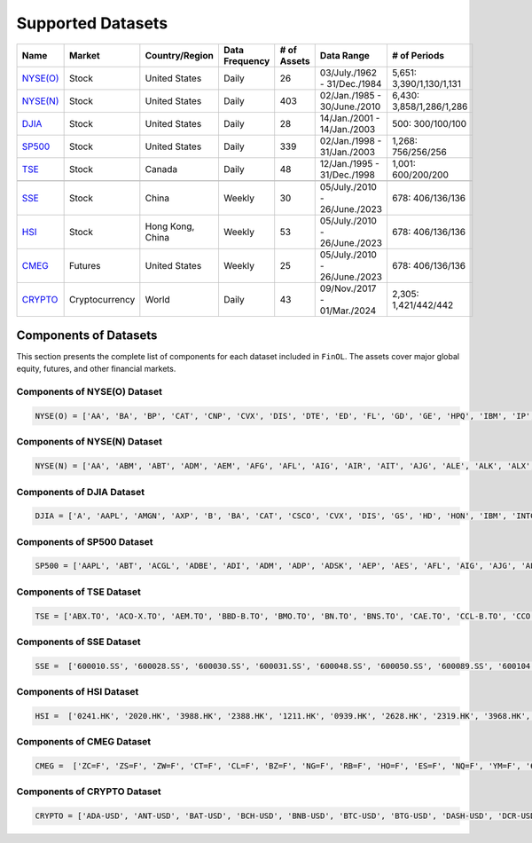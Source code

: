Supported Datasets
==================

.. container::

   +--------------------------+----------------+-----------------+-----------+--------+---------------+--------------------+
   | Name                     | Market         | Country/Region  | Data      | # of   | Data Range    | # of               |
   |                          |                |                 | Frequency | Assets |               | Periods            |
   +==========================+================+=================+===========+========+===============+====================+
   | `NYSE(O)                 | Stock          | United States   | Daily     | 26     | 03/July./1962 | 5,651:             |
   | <https://github.com/ai   |                |                 |           |        | -             | 3,390/1,130/1,131  |
   | 4finol/FinOL_data/tree/m |                |                 |           |        | 31/Dec./1984  |                    |
   | ain/datasets/NYSE(O)>`__ |                |                 |           |        |               |                    |
   |                          |                |                 |           |        |               |                    |
   +--------------------------+----------------+-----------------+-----------+--------+---------------+--------------------+
   | `NYSE(N)                 | Stock          | United States   | Daily     | 403    | 02/Jan./1985  | 6,430:             |
   | <https://github.com/ai   |                |                 |           |        | -             | 3,858/1,286/1,286  |
   | 4finol/FinOL_data/tree/m |                |                 |           |        | 30/June./2010 |                    |
   | ain/datasets/NYSE(N)>`__ |                |                 |           |        |               |                    |
   |                          |                |                 |           |        |               |                    |
   +--------------------------+----------------+-----------------+-----------+--------+---------------+--------------------+
   | `DJIA                    | Stock          | United States   | Daily     | 28     | 14/Jan./2001  | 500:               |
   | <https://github.com      |                |                 |           |        | -             | 300/100/100        |
   | /ai4finol/FinOL_data/tre |                |                 |           |        | 14/Jan./2003  |                    |
   | e/main/datasets/DJIA>`__ |                |                 |           |        |               |                    |
   |                          |                |                 |           |        |               |                    |
   +--------------------------+----------------+-----------------+-----------+--------+---------------+--------------------+
   | `SP500                   | Stock          | United States   | Daily     | 339    | 02/Jan./1998  | 1,268:             |
   | <https://github.com/     |                |                 |           |        | -             | 756/256/256        |
   | ai4finol/FinOL_data/tree |                |                 |           |        | 31/Jan./2003  |                    |
   | /main/datasets/SP500>`__ |                |                 |           |        |               |                    |
   |                          |                |                 |           |        |               |                    |
   +--------------------------+----------------+-----------------+-----------+--------+---------------+--------------------+
   | `TSE <https://github.co  | Stock          | Canada          | Daily     | 48     | 12/Jan./1995  | 1,001:             |
   | m/ai4finol/FinOL_data/tr |                |                 |           |        | -             | 600/200/200        |
   | ee/main/datasets/TSE>`__ |                |                 |           |        | 31/Dec./1998  |                    |
   |                          |                |                 |           |        |               |                    |
   +--------------------------+----------------+-----------------+-----------+--------+---------------+--------------------+
   |                          |                |                 |           |        |               |                    |
   +--------------------------+----------------+-----------------+-----------+--------+---------------+--------------------+
   | `SSE <https://github.co  | Stock          | China           | Weekly    | 30     | 05/July./2010 | 678:               |
   | m/ai4finol/FinOL_data/tr |                |                 |           |        | -             | 406/136/136        |
   | ee/main/datasets/SSE>`__ |                |                 |           |        | 26/June./2023 |                    |
   |                          |                |                 |           |        |               |                    |
   +--------------------------+----------------+-----------------+-----------+--------+---------------+--------------------+
   | `HSI <https://github.co  | Stock          | Hong Kong, China| Weekly    | 53     | 05/July./2010 | 678:               |
   | m/ai4finol/FinOL_data/tr |                |                 |           |        | -             | 406/136/136        |
   | ee/main/datasets/HSI>`__ |                |                 |           |        | 26/June./2023 |                    |
   |                          |                |                 |           |        |               |                    |
   +--------------------------+----------------+-----------------+-----------+--------+---------------+--------------------+
   | `CMEG                    | Futures        | United States   | Weekly    | 25     | 05/July./2010 | 678:               |
   | <https://github.com      |                |                 |           |        | -             | 406/136/136        |
   | /ai4finol/FinOL_data/tre |                |                 |           |        | 26/June./2023 |                    |
   | e/main/datasets/CMEG>`__ |                |                 |           |        |               |                    |
   |                          |                |                 |           |        |               |                    |
   +--------------------------+----------------+-----------------+-----------+--------+---------------+--------------------+
   | `CRYPTO                  | Cryptocurrency | World           | Daily     | 43     | 09/Nov./2017  | 2,305:             |
   | <https://github.com/a    |                |                 |           |        | -             | 1,421/442/442      |
   | i4finol/FinOL_data/tree/ |                |                 |           |        | 01/Mar./2024  |                    |
   | main/datasets/CRYPTO>`__ |                |                 |           |        |               |                    |
   |                          |                |                 |           |        |               |                    |
   +--------------------------+----------------+-----------------+-----------+--------+---------------+--------------------+


Components of Datasets
----------------------

This section presents the complete list of components for each dataset included in
``FinOL``. The assets cover major global equity, futures, and other financial markets.

Components of NYSE(O) Dataset
~~~~~~~~~~~~~~~~~~~~~~~~~~~~~

.. code-block:: bash

	NYSE(O) = ['AA', 'BA', 'BP', 'CAT', 'CNP', 'CVX', 'DIS', 'DTE', 'ED', 'FL', 'GD', 'GE', 'HPQ', 'IBM', 'IP', 'JNJ',  'KO', 'KR', 'MMM', 'MO', 'MRK', 'MRO', 'MSI', 'PG', 'RTX', 'XOM']  # 26 assets

Components of NYSE(N) Dataset
~~~~~~~~~~~~~~~~~~~~~~~~~~~~~

.. code-block:: bash

	NYSE(N) = ['AA', 'ABM', 'ABT', 'ADM', 'AEM', 'AFG', 'AFL', 'AIG', 'AIR', 'AIT', 'AJG', 'ALE', 'ALK', 'ALX', 'AME', 'AON', 'AOS', 'AP', 'APD', 'ARL', 'ARW', 'ASB', 'ASH', 'ATO', 'AVA', 'AVY', 'AWR', 'AXP', 'AXR', 'AZZ', 'B', 'BA', 'BAC', 'BALL', 'BAX', 'BBWI', 'BC', 'BCE', 'BDX', 'BEN', 'BH', 'BHP', 'BIO', 'BK', 'BKH', 'BMI', 'BMY', 'BN', 'BOH', 'BP', 'BRO', 'BRT', 'BTI', 'BXMT', 'C', 'CACI', 'CAG', 'CAH', 'CAL', 'CAT', 'CBT', 'CCK', 'CDE', 'CFR', 'CHD', 'CHE', 'CI', 'CIA', 'CL', 'CLF', 'CLX', 'CMA', 'CMC', 'CMI', 'CMS', 'CNA', 'CNP', 'COP', 'CP', 'CPB', 'CPK', 'CRS', 'CSL', 'CTO', 'CTS', 'CULP', 'CUZ', 'CVS', 'CVX', 'CW', 'CWT', 'CXT', 'D', 'DCI', 'DCO', 'DD', 'DDS', 'DE', 'DHR', 'DINO', 'DIS', 'DLX', 'DOV', 'DTE', 'DUK', 'DXC', 'DY', 'EAT', 'EBF', 'ECL', 'ED', 'EFX', 'EGP', 'EIX', 'ELME', 'EMR', 'ENB', 'ENZ', 'EQT', 'ES', 'ETN', 'ETR', 'EXPD', 'F', 'FDX', 'FHN', 'FL', 'FLO', 'FLS', 'FMC', 'FRT', 'FSS', 'FUL', 'GATX', 'GBCI', 'GCO', 'GD', 'GE', 'GFF', 'GFI', 'GGG', 'GHC', 'GHM', 'GIS', 'GL', 'GLT', 'GLW', 'GPC', 'GPS', 'GRC', 'GSK', 'GTY', 'GWW', 'HAL', 'HD', 'HE', 'HEI', 'HES', 'HL', 'HMC', 'HNI', 'HOV', 'HP', 'HPQ', 'HRB', 'HRL', 'HSY', 'HUBB', 'HUM', 'HVT', 'HXL', 'IBM', 'IDA', 'IFF', 'IP', 'IPG', 'ITW', 'J', 'JEF', 'JNJ', 'JPM', 'JWN', 'K', 'KAMN', 'KEX', 'KGC', 'KMB', 'KMT', 'KO', 'KR', 'KWR', 'L', 'LEG', 'LEN', 'LHX', 'LLY', 'LMT', 'LNC', 'LOW', 'LPX', 'LUMN', 'LUV', 'LXU', 'LZB', 'MAS', 'MATX', 'MCD', 'MCS', 'MDC', 'MDT', 'MDU', 'MEI', 'MGA', 'MKC', 'MMC', 'MMM', 'MO', 'MOD', 'MRK', 'MRO', 'MSA', 'MSB', 'MSI', 'MTB', 'MTR', 'MTRN', 'MTZ', 'MUR', 'MUX', 'MYE', 'NBR', 'NC', 'NEE', 'NEM', 'NEU', 'NFG', 'NI', 'NJR', 'NKE', 'NL', 'NNN', 'NOC', 'NPK', 'NRT', 'NSC', 'NUE', 'NVO', 'NVRI', 'NWN', 'NX', 'NYT', 'ODC', 'OGE', 'OII', 'OKE', 'OLN', 'OLP', 'OMC', 'OMI', 'OPY', 'ORI', 'OXM', 'OXY', 'PAR', 'PBI', 'PBT', 'PCG', 'PEG', 'PFE', 'PG', 'PGR', 'PH', 'PHG', 'PHI', 'PHM', 'PKE', 'PNC', 'PNM', 'PNR', 'PNW', 'PPG', 'PPL', 'PRG', 'PSA', 'PVH', 'R', 'RAMP', 'RES', 'REX', 'RF', 'RGR', 'RHI', 'RJF', 'RLI', 'ROG', 'ROK', 'ROL', 'RPM', 'RRC', 'RRX', 'RTX', 'RVTY', 'SBR', 'SCI', 'SCL', 'SCX', 'SEE', 'SF', 'SHEL', 'SHW', 'SJT', 'SJW', 'SKY', 'SLB', 'SMP', 'SNA', 'SO', 'SON', 'SONY', 'SPB', 'SPGI', 'SPXC', 'SR', 'SSL', 'STC', 'STT', 'SU', 'SUP', 'SWK', 'SWN', 'SWX', 'SXI', 'SXT', 'SYK', 'SYY', 'T', 'TAP', 'TARO', 'TDS', 'TDW', 'TEVA', 'TEX', 'TFC', 'TFX', 'TGNA', 'TGT', 'THC', 'THO', 'TISI', 'TKR', 'TM', 'TMO', 'TNC', 'TPC', 'TPL', 'TR', 'TRC', 'TRN', 'TRP', 'TRV', 'TSN', 'TT', 'TTC', 'TXT', 'TYL' , 'UDR', 'UFI', 'UGI', 'UHS', 'UIS', 'UL', 'UNF', 'UNH', 'UNP', 'USB', 'UVV', 'VFC', 'VHI', 'VLO', 'VMC', 'VMI', 'VNO', 'VSH', 'VZ', 'WEC', 'WELL', 'WFC', 'WGO', 'WHR', 'WLY', 'WLYB', 'WMB', 'WMK', 'WMT', 'WOR', 'WRB', 'WSM', 'WSO', 'WST', 'WTRG', 'WWW', 'WY', 'XOM']  # 403 assets

Components of DJIA Dataset
~~~~~~~~~~~~~~~~~~~~~~~~~~~~~

.. code-block:: bash

	DJIA = ['A', 'AAPL', 'AMGN', 'AXP', 'B', 'BA', 'CAT', 'CSCO', 'CVX', 'DIS', 'GS', 'HD', 'HON', 'IBM', 'INTC', 'JNJ', 'JPM', 'KO', 'MCD', 'MMM', 'MRK', 'MSFT', 'PG', 'TRV', 'UNH', 'VZ', 'WBA', 'WMT']  # 28 assets

Components of SP500 Dataset
~~~~~~~~~~~~~~~~~~~~~~~~~~~~~

.. code-block:: bash

	SP500 = ['AAPL', 'ABT', 'ACGL', 'ADBE', 'ADI', 'ADM', 'ADP', 'ADSK', 'AEP', 'AES', 'AFL', 'AIG', 'AJG', 'ALB', 'ALK', 'ALL', 'AMAT', 'AMD', 'AME', 'AMGN', 'AMZN', 'ANSS', 'AON', 'AOS', 'APA', 'APD', 'APH', 'ARE', 'ATO', 'AVB', 'AVY', 'AXP', 'AZO', 'BA', 'BAC', 'BALL', 'BAX', 'BBWI', 'BBY', 'BDX', 'BEN', 'BIIB', 'BIO', 'BK', 'BKR', 'BMY', 'BRO', 'BSX', 'BWA', 'BXP', 'C', 'CAG', 'CAH', 'CAT', 'CB', 'CCL', 'CDNS', 'CHD', 'CHRW', 'CI', 'CINF', 'CL', 'CLX', 'CMA', 'CMCSA', 'CMI', 'CMS', 'CNP', 'COF', 'COO', 'COP', 'COST', 'CPB', 'CPRT', 'CPT', 'CSCO', 'CSX', 'CTAS', 'CTRA', 'CVS', 'CVX', 'D', 'DD', 'DE', 'DGX', 'DHI', 'DHR', 'DIS', 'DLTR', 'DOV', 'DRI', 'DTE', 'DUK', 'DVA', 'DVN', 'DXC', 'EA', 'ECL', 'ED', 'EFX', 'EG', 'EIX', 'EL', 'EMN', 'EMR', 'EOG', 'EQR', 'EQT', 'ES', 'ESS', 'ETN', 'ETR', 'EVRG', 'EXC', 'EXPD', 'F', 'FAST', 'FCX', 'FDS', 'FDX', 'FE', 'FI', 'FICO', 'FITB', 'FMC', 'FRT', 'GD', 'GE', 'GEN', 'GILD', 'GIS', 'GL', 'GLW', 'GPC', 'GWW', 'HAL', 'HAS', 'HBAN', 'HD', 'HES', 'HIG', 'HOLX', 'HON', 'HPQ', 'HRL', 'HSIC', 'HST', 'HSY', 'HUM', 'IBM', 'IDXX', 'IEX', 'IFF', 'INCY', 'INTC', 'INTU', 'IP', 'IPG', 'IRM', 'IT', 'ITW', 'IVZ', 'J', 'JBHT', 'JCI', 'JKHY', 'JNJ', 'JPM', 'K', 'KEY', 'KIM', 'KLAC', 'KMB', 'KMX', 'KO', 'KR', 'L', 'LEN', 'LH', 'LHX', 'LIN', 'LLY', 'LMT', 'LNC', 'LNT', 'LOW', 'LRCX', 'LUV', 'MAA', 'MAS', 'MCD', 'MCHP', 'MCK', 'MCO', 'MDT', 'MGM', 'MHK', 'MKC', 'MLM', 'MMC', 'MMM', 'MNST', 'MO', 'MOS', 'MRK', 'MRO', 'MS', 'MSFT', 'MSI', 'MTB', 'MTCH', 'MTD', 'MU', 'NDSN', 'NEE', 'NEM', 'NI', 'NKE', 'NOC', 'NSC', 'NTAP', 'NTRS', 'NUE', 'NVR', 'NWL', 'O', 'ODFL', 'OKE', 'OMC', 'ORCL', 'ORLY', 'OXY', 'PAYX', 'PCAR', 'PCG', 'PEAK', 'PEG', 'PEP', 'PFE', 'PG', 'PGR', 'PH', 'PHM', 'PLD', 'PNC', 'PNR', 'PNW', 'POOL', 'PPG', 'PPL', 'PSA', 'PTC', 'PXD', 'QCOM', 'RCL', 'REG', 'REGN', 'RF', 'RHI', 'RJF', 'RL', 'RMD', 'ROK', 'ROL', 'ROP', 'ROST', 'RTX', 'RVTY', 'SBUX', 'SCHW', 'SEE', 'SHW', 'SJM', 'SLB', 'SNA', 'SNPS', 'SO', 'SPG', 'SPGI', 'STE', 'STLD', 'STT', 'STZ', 'SWK', 'SWKS', 'SYK', 'SYY', 'T', 'TAP', 'TECH', 'TER', 'TFC', 'TFX', 'TGT', 'TJX', 'TMO', 'TRMB', 'TROW', 'TRV', 'TSCO', 'TSN', 'TT', 'TTWO', 'TXN', 'TXT', 'TYL', 'UDR', 'UHS', 'UNH', 'UNP', 'URI', 'USB', 'VFC', 'VLO', 'VMC', 'VRTX', 'VTR', 'VTRS', 'VZ', 'WAB', 'WAT', 'WBA', 'WDC', 'WEC', 'WELL', 'WFC', 'WHR', 'WM', 'WMB', 'WMT', 'WRB', 'WST', 'WY', 'XEL', 'XOM', 'XRAY', 'YUM', 'ZBRA', 'ZION']  # 339 assets

Components of TSE Dataset
~~~~~~~~~~~~~~~~~~~~~~~~~~~~~

.. code-block:: bash

	TSE = ['ABX.TO', 'ACO-X.TO', 'AEM.TO', 'BBD-B.TO', 'BMO.TO', 'BN.TO', 'BNS.TO', 'CAE.TO', 'CCL-B.TO', 'CCO.TO', 'CFP.TO', 'CM.TO', 'CNQ.TO', 'CTC-A.TO', 'DPM.TO', 'EMA.TO', 'EMP-A.TO', 'ENB.TO', 'ERF.TO', 'FFH.TO', 'FTS.TO', 'FTT.TO', 'FVI.TO', 'IFP.TO', 'IGM.TO', 'IMO.TO', 'L.TO', 'LB.TO', 'LNR.TO', 'MATR.TO', 'MRU.TO', 'MX.TO', 'NA.TO', 'ONEX.TO', 'POU.TO', 'POW.TO', 'PRMW.TO', 'QBR-B.TO', 'RCI-B.TO', 'RY.TO', 'SU.TO', 'T.TO', 'TA.TO', 'TD.TO', 'TECK-B.TO', 'TRP.TO', 'WFG.TO', 'WN.TO']  # 48 assets

Components of SSE Dataset
~~~~~~~~~~~~~~~~~~~~~~~~~~~~~

.. code-block:: bash

	SSE =  ['600010.SS', '600028.SS', '600030.SS', '600031.SS', '600048.SS', '600050.SS', '600089.SS', '600104.SS', '600111.SS', '600196.SS', '600276.SS', '600309.SS', '600406.SS', '600436.SS', '600438.SS', '600519.SS', '600690.SS', '600745.SS', '600809.SS', '600887.SS', '600900.SS', '601088.SS', '601166.SS', '601318.SS', '601390.SS', '601398.SS', '601628.SS', '601857.SS', '601899.SS', '601919.SS']  # 30 assets

Components of HSI Dataset
~~~~~~~~~~~~~~~~~~~~~~~~~~~~~

.. code-block:: bash

	HSI =  ['0241.HK', '2020.HK', '3988.HK', '2388.HK', '1211.HK', '0939.HK', '2628.HK', '2319.HK', '3968.HK', '0941.HK', '0688.HK', '0386.HK', '0291.HK', '1109.HK', '0836.HK', '1088.HK', '0762.HK', '0267.HK', '0001.HK', '1038.HK', '0002.HK', '0883.HK', '2007.HK', '1093.HK', '2688.HK', '0027.HK', '0175.HK', '0101.HK', '0011.HK', '0012.HK', '1044.HK', '0003.HK', '0388.HK', '0005.HK', '1398.HK', '0992.HK', '2331.HK', '0823.HK', '0066.HK', '0017.HK', '0316.HK', '0857.HK', '0006.HK', '2313.HK', '0016.HK', '1177.HK', '0981.HK', '2382.HK', '0669.HK', '0700.HK', '0322.HK', '0868.HK', '2899.HK']  # 53 assets

Components of CMEG Dataset
~~~~~~~~~~~~~~~~~~~~~~~~~~~~~

.. code-block:: bash

	CMEG =  ['ZC=F', 'ZS=F', 'ZW=F', 'CT=F', 'CL=F', 'BZ=F', 'NG=F', 'RB=F', 'HO=F', 'ES=F', 'NQ=F', 'YM=F', '6E=F', '6J=F', '6B=F', '6A=F', '6S=F', '6M=F', '6N=F', 'ZT=F', 'ZF=F', 'ZN=F', 'GC=F', 'SI=F', 'HG=F']  # 25 assets

Components of CRYPTO Dataset
~~~~~~~~~~~~~~~~~~~~~~~~~~~~~

.. code-block:: bash

	CRYPTO = ['ADA-USD', 'ANT-USD', 'BAT-USD', 'BCH-USD', 'BNB-USD', 'BTC-USD', 'BTG-USD', 'DASH-USD', 'DCR-USD', 'DGB-USD', 'DOGE-USD', 'ENJ-USD', 'EOS-USD', 'ETC-USD', 'ETH-USD', 'GAS-USD', 'GLM-USD', 'GNO-USD', 'ICX-USD', 'KCS-USD', 'LINK-USD', 'LRC-USD', 'LSK-USD', 'LTC-USD', 'MANA-USD', 'NEO-USD', 'NMR-USD', 'POWR-USD', 'QTUM-USD', 'RLC-USD', 'SC-USD', 'STORJ-USD', 'STRAX-USD', 'TRX-USD', 'USDT-USD', 'WAVES-USD', 'XEM-USD', 'XLM-USD', 'XMR-USD', 'XRP-USD', 'XTZ-USD', 'ZEC-USD', 'ZRX-USD']  # 43 assets











